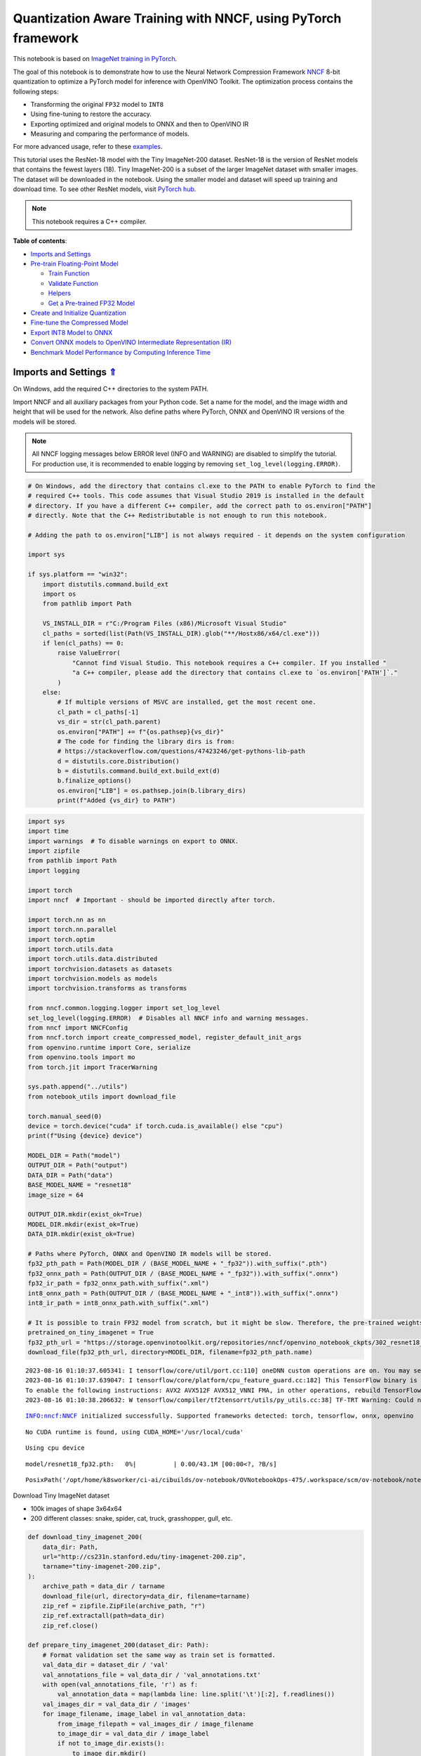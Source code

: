 Quantization Aware Training with NNCF, using PyTorch framework
==============================================================

.. _top:

This notebook is based on `ImageNet training in
PyTorch <https://github.com/pytorch/examples/blob/master/imagenet/main.py>`__.

The goal of this notebook is to demonstrate how to use the Neural
Network Compression Framework
`NNCF <https://github.com/openvinotoolkit/nncf>`__ 8-bit quantization to
optimize a PyTorch model for inference with OpenVINO Toolkit. The
optimization process contains the following steps:

-  Transforming the original ``FP32`` model to ``INT8``
-  Using fine-tuning to restore the accuracy.
-  Exporting optimized and original models to ONNX and then to OpenVINO
   IR
-  Measuring and comparing the performance of models.

For more advanced usage, refer to these
`examples <https://github.com/openvinotoolkit/nncf/tree/develop/examples>`__.

This tutorial uses the ResNet-18 model with the Tiny ImageNet-200
dataset. ResNet-18 is the version of ResNet models that contains the
fewest layers (18). Tiny ImageNet-200 is a subset of the larger ImageNet
dataset with smaller images. The dataset will be downloaded in the
notebook. Using the smaller model and dataset will speed up training and
download time. To see other ResNet models, visit `PyTorch
hub <https://pytorch.org/hub/pytorch_vision_resnet/>`__.

.. note::

   This notebook requires a C++ compiler.


**Table of contents**:

- `Imports and Settings <#imports-and-settings>`__
- `Pre-train Floating-Point Model <#pre-train-floating-point-model>`__

  - `Train Function <#train-function>`__
  - `Validate Function <#validate-function>`__
  - `Helpers <#helpers>`__
  - `Get a Pre-trained FP32 Model <#get-a-pre-trained-fp32-model>`__

- `Create and Initialize Quantization <#create-and-initialize-quantization>`__
- `Fine-tune the Compressed Model <#fine-tune-the-compressed-model>`__ 
- `Export INT8 Model to ONNX <#export-int8-model-to-onnx>`__ 
- `Convert ONNX models to OpenVINO Intermediate Representation (IR) <#convert-onnx-models-to-openvino-intermediate-representation-ir>`__
- `Benchmark Model Performance by Computing Inference Time <#benchmark-model-performance-by-computing-inference-time>`__

Imports and Settings `⇑ <#top>`__
###############################################################################################################################


On Windows, add the required C++ directories to the system PATH.

Import NNCF and all auxiliary packages from your Python code. Set a name
for the model, and the image width and height that will be used for the
network. Also define paths where PyTorch, ONNX and OpenVINO IR versions
of the models will be stored.

.. note::

   All NNCF logging messages below ERROR level (INFO and
   WARNING) are disabled to simplify the tutorial. For production use,
   it is recommended to enable logging by removing
   ``set_log_level(logging.ERROR)``.

.. code:: ipython3

    # On Windows, add the directory that contains cl.exe to the PATH to enable PyTorch to find the
    # required C++ tools. This code assumes that Visual Studio 2019 is installed in the default
    # directory. If you have a different C++ compiler, add the correct path to os.environ["PATH"]
    # directly. Note that the C++ Redistributable is not enough to run this notebook.
    
    # Adding the path to os.environ["LIB"] is not always required - it depends on the system configuration
    
    import sys
    
    if sys.platform == "win32":
        import distutils.command.build_ext
        import os
        from pathlib import Path
    
        VS_INSTALL_DIR = r"C:/Program Files (x86)/Microsoft Visual Studio"
        cl_paths = sorted(list(Path(VS_INSTALL_DIR).glob("**/Hostx86/x64/cl.exe")))
        if len(cl_paths) == 0:
            raise ValueError(
                "Cannot find Visual Studio. This notebook requires a C++ compiler. If you installed "
                "a C++ compiler, please add the directory that contains cl.exe to `os.environ['PATH']`."
            )
        else:
            # If multiple versions of MSVC are installed, get the most recent one.
            cl_path = cl_paths[-1]
            vs_dir = str(cl_path.parent)
            os.environ["PATH"] += f"{os.pathsep}{vs_dir}"
            # The code for finding the library dirs is from:
            # https://stackoverflow.com/questions/47423246/get-pythons-lib-path
            d = distutils.core.Distribution()
            b = distutils.command.build_ext.build_ext(d)
            b.finalize_options()
            os.environ["LIB"] = os.pathsep.join(b.library_dirs)
            print(f"Added {vs_dir} to PATH")

.. code:: ipython3

    import sys
    import time
    import warnings  # To disable warnings on export to ONNX.
    import zipfile
    from pathlib import Path
    import logging
    
    import torch
    import nncf  # Important - should be imported directly after torch.
    
    import torch.nn as nn
    import torch.nn.parallel
    import torch.optim
    import torch.utils.data
    import torch.utils.data.distributed
    import torchvision.datasets as datasets
    import torchvision.models as models
    import torchvision.transforms as transforms
    
    from nncf.common.logging.logger import set_log_level
    set_log_level(logging.ERROR)  # Disables all NNCF info and warning messages.
    from nncf import NNCFConfig
    from nncf.torch import create_compressed_model, register_default_init_args
    from openvino.runtime import Core, serialize
    from openvino.tools import mo
    from torch.jit import TracerWarning
    
    sys.path.append("../utils")
    from notebook_utils import download_file
    
    torch.manual_seed(0)
    device = torch.device("cuda" if torch.cuda.is_available() else "cpu")
    print(f"Using {device} device")
    
    MODEL_DIR = Path("model")
    OUTPUT_DIR = Path("output")
    DATA_DIR = Path("data")
    BASE_MODEL_NAME = "resnet18"
    image_size = 64
    
    OUTPUT_DIR.mkdir(exist_ok=True)
    MODEL_DIR.mkdir(exist_ok=True)
    DATA_DIR.mkdir(exist_ok=True)
    
    # Paths where PyTorch, ONNX and OpenVINO IR models will be stored.
    fp32_pth_path = Path(MODEL_DIR / (BASE_MODEL_NAME + "_fp32")).with_suffix(".pth")
    fp32_onnx_path = Path(OUTPUT_DIR / (BASE_MODEL_NAME + "_fp32")).with_suffix(".onnx")
    fp32_ir_path = fp32_onnx_path.with_suffix(".xml")
    int8_onnx_path = Path(OUTPUT_DIR / (BASE_MODEL_NAME + "_int8")).with_suffix(".onnx")
    int8_ir_path = int8_onnx_path.with_suffix(".xml")
    
    # It is possible to train FP32 model from scratch, but it might be slow. Therefore, the pre-trained weights are downloaded by default.
    pretrained_on_tiny_imagenet = True
    fp32_pth_url = "https://storage.openvinotoolkit.org/repositories/nncf/openvino_notebook_ckpts/302_resnet18_fp32_v1.pth"
    download_file(fp32_pth_url, directory=MODEL_DIR, filename=fp32_pth_path.name)


.. parsed-literal::

    2023-08-16 01:10:37.605341: I tensorflow/core/util/port.cc:110] oneDNN custom operations are on. You may see slightly different numerical results due to floating-point round-off errors from different computation orders. To turn them off, set the environment variable `TF_ENABLE_ONEDNN_OPTS=0`.
    2023-08-16 01:10:37.639047: I tensorflow/core/platform/cpu_feature_guard.cc:182] This TensorFlow binary is optimized to use available CPU instructions in performance-critical operations.
    To enable the following instructions: AVX2 AVX512F AVX512_VNNI FMA, in other operations, rebuild TensorFlow with the appropriate compiler flags.
    2023-08-16 01:10:38.206632: W tensorflow/compiler/tf2tensorrt/utils/py_utils.cc:38] TF-TRT Warning: Could not find TensorRT


.. parsed-literal::

    INFO:nncf:NNCF initialized successfully. Supported frameworks detected: torch, tensorflow, onnx, openvino


.. parsed-literal::

    No CUDA runtime is found, using CUDA_HOME='/usr/local/cuda'


.. parsed-literal::

    Using cpu device



.. parsed-literal::

    model/resnet18_fp32.pth:   0%|          | 0.00/43.1M [00:00<?, ?B/s]




.. parsed-literal::

    PosixPath('/opt/home/k8sworker/ci-ai/cibuilds/ov-notebook/OVNotebookOps-475/.workspace/scm/ov-notebook/notebooks/302-pytorch-quantization-aware-training/model/resnet18_fp32.pth')



Download Tiny ImageNet dataset

-  100k images of shape 3x64x64
-  200 different classes: snake, spider, cat, truck, grasshopper, gull,
   etc.

.. code:: ipython3

    def download_tiny_imagenet_200(
        data_dir: Path,
        url="http://cs231n.stanford.edu/tiny-imagenet-200.zip",
        tarname="tiny-imagenet-200.zip",
    ):
        archive_path = data_dir / tarname
        download_file(url, directory=data_dir, filename=tarname)
        zip_ref = zipfile.ZipFile(archive_path, "r")
        zip_ref.extractall(path=data_dir)
        zip_ref.close()
    
    def prepare_tiny_imagenet_200(dataset_dir: Path):
        # Format validation set the same way as train set is formatted.
        val_data_dir = dataset_dir / 'val'
        val_annotations_file = val_data_dir / 'val_annotations.txt'
        with open(val_annotations_file, 'r') as f:
            val_annotation_data = map(lambda line: line.split('\t')[:2], f.readlines())
        val_images_dir = val_data_dir / 'images'
        for image_filename, image_label in val_annotation_data:
            from_image_filepath = val_images_dir / image_filename
            to_image_dir = val_data_dir / image_label
            if not to_image_dir.exists():
                to_image_dir.mkdir()
            to_image_filepath = to_image_dir / image_filename
            from_image_filepath.rename(to_image_filepath)
        val_annotations_file.unlink()
        val_images_dir.rmdir()
        
    
    DATASET_DIR = DATA_DIR / "tiny-imagenet-200"
    if not DATASET_DIR.exists():
        download_tiny_imagenet_200(DATA_DIR)
        prepare_tiny_imagenet_200(DATASET_DIR)
        print(f"Successfully downloaded and prepared dataset at: {DATASET_DIR}")



.. parsed-literal::

    data/tiny-imagenet-200.zip:   0%|          | 0.00/237M [00:00<?, ?B/s]


.. parsed-literal::

    Successfully downloaded and prepared dataset at: data/tiny-imagenet-200


Pre-train Floating-Point Model `⇑ <#top>`__
###############################################################################################################################

Using NNCF for model compression assumes that a pre-trained model and a training pipeline are
already in use.

This tutorial demonstrates one possible training pipeline: a ResNet-18
model pre-trained on 1000 classes from ImageNet is fine-tuned with 200
classes from Tiny-ImageNet.

Subsequently, the training and validation functions will be reused as is
for quantization-aware training.

Train Function `⇑ <#top>`__
+++++++++++++++++++++++++++++++++++++++++++++++++++++++++++++++++++++++++++++++++++++++++++++++++++++++++++++++++++++++++++++++


.. code:: ipython3

    def train(train_loader, model, criterion, optimizer, epoch):
        batch_time = AverageMeter("Time", ":3.3f")
        losses = AverageMeter("Loss", ":2.3f")
        top1 = AverageMeter("Acc@1", ":2.2f")
        top5 = AverageMeter("Acc@5", ":2.2f")
        progress = ProgressMeter(
            len(train_loader), [batch_time, losses, top1, top5], prefix="Epoch:[{}]".format(epoch)
        )
    
        # Switch to train mode.
        model.train()
    
        end = time.time()
        for i, (images, target) in enumerate(train_loader):
            images = images.to(device)
            target = target.to(device)
    
            # Compute output.
            output = model(images)
            loss = criterion(output, target)
    
            # Measure accuracy and record loss.
            acc1, acc5 = accuracy(output, target, topk=(1, 5))
            losses.update(loss.item(), images.size(0))
            top1.update(acc1[0], images.size(0))
            top5.update(acc5[0], images.size(0))
    
            # Compute gradient and do opt step.
            optimizer.zero_grad()
            loss.backward()
            optimizer.step()
    
            # Measure elapsed time.
            batch_time.update(time.time() - end)
            end = time.time()
    
            print_frequency = 50
            if i % print_frequency == 0:
                progress.display(i)

Validate Function `⇑ <#top>`__
+++++++++++++++++++++++++++++++++++++++++++++++++++++++++++++++++++++++++++++++++++++++++++++++++++++++++++++++++++++++++++++++


.. code:: ipython3

    def validate(val_loader, model, criterion):
        batch_time = AverageMeter("Time", ":3.3f")
        losses = AverageMeter("Loss", ":2.3f")
        top1 = AverageMeter("Acc@1", ":2.2f")
        top5 = AverageMeter("Acc@5", ":2.2f")
        progress = ProgressMeter(len(val_loader), [batch_time, losses, top1, top5], prefix="Test: ")
    
        # Switch to evaluate mode.
        model.eval()
    
        with torch.no_grad():
            end = time.time()
            for i, (images, target) in enumerate(val_loader):
                images = images.to(device)
                target = target.to(device)
    
                # Compute output.
                output = model(images)
                loss = criterion(output, target)
    
                # Measure accuracy and record loss.
                acc1, acc5 = accuracy(output, target, topk=(1, 5))
                losses.update(loss.item(), images.size(0))
                top1.update(acc1[0], images.size(0))
                top5.update(acc5[0], images.size(0))
    
                # Measure elapsed time.
                batch_time.update(time.time() - end)
                end = time.time()
    
                print_frequency = 10
                if i % print_frequency == 0:
                    progress.display(i)
    
            print(" * Acc@1 {top1.avg:.3f} Acc@5 {top5.avg:.3f}".format(top1=top1, top5=top5))
        return top1.avg

Helpers `⇑ <#top>`__
+++++++++++++++++++++++++++++++++++++++++++++++++++++++++++++++++++++++++++++++++++++++++++++++++++++++++++++++++++++++++++++++


.. code:: ipython3

    class AverageMeter(object):
        """Computes and stores the average and current value"""
    
        def __init__(self, name, fmt=":f"):
            self.name = name
            self.fmt = fmt
            self.reset()
    
        def reset(self):
            self.val = 0
            self.avg = 0
            self.sum = 0
            self.count = 0
    
        def update(self, val, n=1):
            self.val = val
            self.sum += val * n
            self.count += n
            self.avg = self.sum / self.count
    
        def __str__(self):
            fmtstr = "{name} {val" + self.fmt + "} ({avg" + self.fmt + "})"
            return fmtstr.format(**self.__dict__)
    
    
    class ProgressMeter(object):
        def __init__(self, num_batches, meters, prefix=""):
            self.batch_fmtstr = self._get_batch_fmtstr(num_batches)
            self.meters = meters
            self.prefix = prefix
    
        def display(self, batch):
            entries = [self.prefix + self.batch_fmtstr.format(batch)]
            entries += [str(meter) for meter in self.meters]
            print("\t".join(entries))
    
        def _get_batch_fmtstr(self, num_batches):
            num_digits = len(str(num_batches // 1))
            fmt = "{:" + str(num_digits) + "d}"
            return "[" + fmt + "/" + fmt.format(num_batches) + "]"
    
    
    def accuracy(output, target, topk=(1,)):
        """Computes the accuracy over the k top predictions for the specified values of k"""
        with torch.no_grad():
            maxk = max(topk)
            batch_size = target.size(0)
    
            _, pred = output.topk(maxk, 1, True, True)
            pred = pred.t()
            correct = pred.eq(target.view(1, -1).expand_as(pred))
    
            res = []
            for k in topk:
                correct_k = correct[:k].reshape(-1).float().sum(0, keepdim=True)
                res.append(correct_k.mul_(100.0 / batch_size))
            return res

Get a Pre-trained FP32 Model `⇑ <#top>`__
+++++++++++++++++++++++++++++++++++++++++++++++++++++++++++++++++++++++++++++++++++++++++++++++++++++++++++++++++++++++++++++++


А pre-trained floating-point model is a prerequisite for quantization.
It can be obtained by tuning from scratch with the code below. However,
this usually takes a lot of time. Therefore, this code has already been
run and received good enough weights after 4 epochs (for the sake of
simplicity, tuning was not done until the best accuracy). By default,
this notebook just loads these weights without launching training. To
train the model yourself on a model pre-trained on ImageNet, set
``pretrained_on_tiny_imagenet = False`` in the Imports and Settings
section at the top of this notebook.

.. code:: ipython3

    num_classes = 200  # 200 is for Tiny ImageNet, default is 1000 for ImageNet
    init_lr = 1e-4
    batch_size = 128
    epochs = 4
    
    model = models.resnet18(pretrained=not pretrained_on_tiny_imagenet)
    # Update the last FC layer for Tiny ImageNet number of classes.
    model.fc = nn.Linear(in_features=512, out_features=num_classes, bias=True)
    model.to(device)
    
    # Data loading code.
    train_dir = DATASET_DIR / "train"
    val_dir = DATASET_DIR / "val"
    normalize = transforms.Normalize(mean=[0.485, 0.456, 0.406], std=[0.229, 0.224, 0.225])
    
    train_dataset = datasets.ImageFolder(
        train_dir,
        transforms.Compose(
            [
                transforms.Resize(image_size),
                transforms.RandomHorizontalFlip(),
                transforms.ToTensor(),
                normalize,
            ]
        ),
    )
    val_dataset = datasets.ImageFolder(
        val_dir,
        transforms.Compose(
            [
                transforms.Resize(image_size),
                transforms.ToTensor(),
                normalize,
            ]
        ),
    )
    
    train_loader = torch.utils.data.DataLoader(
        train_dataset, batch_size=batch_size, shuffle=True, num_workers=0, pin_memory=True, sampler=None
    )
    
    val_loader = torch.utils.data.DataLoader(
        val_dataset, batch_size=batch_size, shuffle=False, num_workers=0, pin_memory=True
    )
    
    # Define loss function (criterion) and optimizer.
    criterion = nn.CrossEntropyLoss().to(device)
    optimizer = torch.optim.Adam(model.parameters(), lr=init_lr)


.. parsed-literal::

    /opt/home/k8sworker/ci-ai/cibuilds/ov-notebook/OVNotebookOps-475/.workspace/scm/ov-notebook/.venv/lib/python3.8/site-packages/torchvision/models/_utils.py:208: UserWarning: The parameter 'pretrained' is deprecated since 0.13 and may be removed in the future, please use 'weights' instead.
      warnings.warn(
    /opt/home/k8sworker/ci-ai/cibuilds/ov-notebook/OVNotebookOps-475/.workspace/scm/ov-notebook/.venv/lib/python3.8/site-packages/torchvision/models/_utils.py:223: UserWarning: Arguments other than a weight enum or `None` for 'weights' are deprecated since 0.13 and may be removed in the future. The current behavior is equivalent to passing `weights=None`.
      warnings.warn(msg)


.. code:: ipython3

    if pretrained_on_tiny_imagenet:
        #
        # ** WARNING: The `torch.load` functionality uses Python's pickling module that
        # may be used to perform arbitrary code execution during unpickling. Only load data that you
        # trust.
        #
        checkpoint = torch.load(str(fp32_pth_path), map_location="cpu")
        model.load_state_dict(checkpoint["state_dict"], strict=True)
        acc1_fp32 = checkpoint["acc1"]
    else:
        best_acc1 = 0
        # Training loop.
        for epoch in range(0, epochs):
            # Run a single training epoch.
            train(train_loader, model, criterion, optimizer, epoch)
    
            # Evaluate on validation set.
            acc1 = validate(val_loader, model, criterion)
    
            is_best = acc1 > best_acc1
            best_acc1 = max(acc1, best_acc1)
    
            if is_best:
                checkpoint = {"state_dict": model.state_dict(), "acc1": acc1}
                torch.save(checkpoint, fp32_pth_path)
        acc1_fp32 = best_acc1
        
    print(f"Accuracy of FP32 model: {acc1_fp32:.3f}")


.. parsed-literal::

    Accuracy of FP32 model: 55.520


Export the ``FP32`` model to ONNX, which is supported by OpenVINO™
Toolkit, to benchmark it in comparison with the ``INT8`` model.

.. code:: ipython3

    dummy_input = torch.randn(1, 3, image_size, image_size).to(device)
    
    torch.onnx.export(model, dummy_input, fp32_onnx_path)
    print(f"FP32 ONNX model was exported to {fp32_onnx_path}.")


.. parsed-literal::

    FP32 ONNX model was exported to output/resnet18_fp32.onnx.


Create and Initialize Quantization `⇑ <#top>`__
###############################################################################################################################


NNCF enables compression-aware training by integrating into regular
training pipelines. The framework is designed so that modifications to
your original training code are minor. Quantization is the simplest
scenario and requires only 3 modifications.

1. Configure NNCF parameters to specify compression

.. code:: ipython3

    nncf_config_dict = {
        "input_info": {"sample_size": [1, 3, image_size, image_size]},
        "log_dir": str(OUTPUT_DIR),  # The log directory for NNCF-specific logging outputs.
        "compression": {
            "algorithm": "quantization",  # Specify the algorithm here.
        },
    }
    nncf_config = NNCFConfig.from_dict(nncf_config_dict)

2. Provide a data loader to initialize the values of quantization ranges
   and determine which activation should be signed or unsigned from the
   collected statistics, using a given number of samples.

.. code:: ipython3

    nncf_config = register_default_init_args(nncf_config, train_loader)

3. Create a wrapped model ready for compression fine-tuning from a
   pre-trained ``FP32`` model and a configuration object.

.. code:: ipython3

    compression_ctrl, model = create_compressed_model(model, nncf_config)

Evaluate the new model on the validation set after initialization of
quantization. The accuracy should be close to the accuracy of the
floating-point ``FP32`` model for a simple case like the one being
demonstrated here.

.. code:: ipython3

    acc1 = validate(val_loader, model, criterion)
    print(f"Accuracy of initialized INT8 model: {acc1:.3f}")


.. parsed-literal::

    Test: [ 0/79]	Time 0.161 (0.161)	Loss 0.981 (0.981)	Acc@1 78.91 (78.91)	Acc@5 89.84 (89.84)
    Test: [10/79]	Time 0.145 (0.152)	Loss 1.905 (1.623)	Acc@1 46.88 (60.51)	Acc@5 82.03 (84.09)
    Test: [20/79]	Time 0.149 (0.150)	Loss 1.734 (1.692)	Acc@1 63.28 (58.63)	Acc@5 79.69 (83.04)
    Test: [30/79]	Time 0.148 (0.150)	Loss 2.282 (1.781)	Acc@1 50.00 (57.31)	Acc@5 69.53 (81.50)
    Test: [40/79]	Time 0.148 (0.150)	Loss 1.540 (1.825)	Acc@1 62.50 (55.83)	Acc@5 85.94 (80.96)
    Test: [50/79]	Time 0.146 (0.150)	Loss 1.972 (1.820)	Acc@1 57.03 (56.05)	Acc@5 75.00 (80.73)
    Test: [60/79]	Time 0.147 (0.150)	Loss 1.731 (1.846)	Acc@1 57.81 (55.51)	Acc@5 85.16 (80.21)
    Test: [70/79]	Time 0.151 (0.150)	Loss 2.412 (1.872)	Acc@1 47.66 (55.15)	Acc@5 71.88 (79.61)
     * Acc@1 55.540 Acc@5 80.200
    Accuracy of initialized INT8 model: 55.540


Fine-tune the Compressed Model `⇑ <#top>`__
###############################################################################################################################


At this step, a regular fine-tuning process is applied to further
improve quantized model accuracy. Normally, several epochs of tuning are
required with a small learning rate, the same that is usually used at
the end of the training of the original model. No other changes in the
training pipeline are required. Here is a simple example.

.. code:: ipython3

    compression_lr = init_lr / 10
    optimizer = torch.optim.Adam(model.parameters(), lr=compression_lr)
    
    # Train for one epoch with NNCF.
    train(train_loader, model, criterion, optimizer, epoch=0)
    
    # Evaluate on validation set after Quantization-Aware Training (QAT case).
    acc1_int8 = validate(val_loader, model, criterion)
    
    print(f"Accuracy of tuned INT8 model: {acc1_int8:.3f}")
    print(f"Accuracy drop of tuned INT8 model over pre-trained FP32 model: {acc1_fp32 - acc1_int8:.3f}")


.. parsed-literal::

    Epoch:[0][  0/782]	Time 0.391 (0.391)	Loss 0.740 (0.740)	Acc@1 84.38 (84.38)	Acc@5 96.88 (96.88)
    Epoch:[0][ 50/782]	Time 0.387 (0.383)	Loss 0.911 (0.802)	Acc@1 78.91 (80.15)	Acc@5 92.97 (94.42)
    Epoch:[0][100/782]	Time 0.387 (0.384)	Loss 0.631 (0.798)	Acc@1 84.38 (80.24)	Acc@5 95.31 (94.38)
    Epoch:[0][150/782]	Time 0.377 (0.383)	Loss 0.836 (0.792)	Acc@1 80.47 (80.48)	Acc@5 94.53 (94.43)
    Epoch:[0][200/782]	Time 0.431 (0.385)	Loss 0.873 (0.780)	Acc@1 75.00 (80.65)	Acc@5 94.53 (94.59)
    Epoch:[0][250/782]	Time 0.385 (0.386)	Loss 0.735 (0.778)	Acc@1 84.38 (80.77)	Acc@5 95.31 (94.53)
    Epoch:[0][300/782]	Time 0.411 (0.386)	Loss 0.615 (0.771)	Acc@1 85.16 (80.99)	Acc@5 97.66 (94.58)
    Epoch:[0][350/782]	Time 0.386 (0.386)	Loss 0.599 (0.767)	Acc@1 85.16 (81.14)	Acc@5 95.31 (94.58)
    Epoch:[0][400/782]	Time 0.385 (0.386)	Loss 0.798 (0.765)	Acc@1 82.03 (81.21)	Acc@5 92.97 (94.56)
    Epoch:[0][450/782]	Time 0.432 (0.386)	Loss 0.630 (0.762)	Acc@1 85.16 (81.26)	Acc@5 96.88 (94.58)
    Epoch:[0][500/782]	Time 0.397 (0.386)	Loss 0.633 (0.757)	Acc@1 85.94 (81.45)	Acc@5 96.88 (94.63)
    Epoch:[0][550/782]	Time 0.383 (0.387)	Loss 0.749 (0.755)	Acc@1 82.03 (81.49)	Acc@5 92.97 (94.65)
    Epoch:[0][600/782]	Time 0.394 (0.387)	Loss 0.927 (0.753)	Acc@1 78.12 (81.53)	Acc@5 88.28 (94.67)
    Epoch:[0][650/782]	Time 0.384 (0.387)	Loss 0.645 (0.749)	Acc@1 84.38 (81.60)	Acc@5 95.31 (94.71)
    Epoch:[0][700/782]	Time 0.383 (0.387)	Loss 0.816 (0.749)	Acc@1 82.03 (81.62)	Acc@5 91.41 (94.69)
    Epoch:[0][750/782]	Time 0.385 (0.387)	Loss 0.811 (0.746)	Acc@1 80.47 (81.69)	Acc@5 94.53 (94.72)
    Test: [ 0/79]	Time 0.189 (0.189)	Loss 1.092 (1.092)	Acc@1 75.00 (75.00)	Acc@5 86.72 (86.72)
    Test: [10/79]	Time 0.145 (0.154)	Loss 1.917 (1.526)	Acc@1 48.44 (62.64)	Acc@5 78.12 (83.88)
    Test: [20/79]	Time 0.144 (0.149)	Loss 1.631 (1.602)	Acc@1 64.06 (60.68)	Acc@5 81.25 (83.71)
    Test: [30/79]	Time 0.145 (0.148)	Loss 2.037 (1.691)	Acc@1 57.81 (59.25)	Acc@5 71.09 (82.23)
    Test: [40/79]	Time 0.144 (0.147)	Loss 1.563 (1.743)	Acc@1 64.84 (58.02)	Acc@5 82.81 (81.33)
    Test: [50/79]	Time 0.146 (0.147)	Loss 1.926 (1.750)	Acc@1 52.34 (57.77)	Acc@5 76.56 (81.04)
    Test: [60/79]	Time 0.144 (0.146)	Loss 1.559 (1.781)	Acc@1 67.19 (57.24)	Acc@5 84.38 (80.58)
    Test: [70/79]	Time 0.144 (0.146)	Loss 2.353 (1.806)	Acc@1 46.88 (56.81)	Acc@5 72.66 (80.08)
     * Acc@1 57.320 Acc@5 80.730
    Accuracy of tuned INT8 model: 57.320
    Accuracy drop of tuned INT8 model over pre-trained FP32 model: -1.800


Export INT8 Model to ONNX `⇑ <#top>`__
###############################################################################################################################


.. code:: ipython3

    if not int8_onnx_path.exists():
        warnings.filterwarnings("ignore", category=TracerWarning)
        warnings.filterwarnings("ignore", category=UserWarning)
        # Export INT8 model to ONNX that is supported by OpenVINO™ Toolkit
        compression_ctrl.export_model(int8_onnx_path)
        print(f"INT8 ONNX model exported to {int8_onnx_path}.")


.. parsed-literal::

    /opt/home/k8sworker/ci-ai/cibuilds/ov-notebook/OVNotebookOps-475/.workspace/scm/ov-notebook/.venv/lib/python3.8/site-packages/nncf/torch/quantization/quantize_functions.py:140: FutureWarning: 'torch.onnx._patch_torch._graph_op' is deprecated in version 1.13 and will be removed in version 1.14. Please note 'g.op()' is to be removed from torch.Graph. Please open a GitHub issue if you need this functionality..
      output = g.op(


.. parsed-literal::

    INT8 ONNX model exported to output/resnet18_int8.onnx.


Convert ONNX models to OpenVINO Intermediate Representation (IR). `⇑ <#top>`__
###############################################################################################################################

Use model conversion Python API to convert the ONNX model to OpenVINO
IR, with ``FP16`` precision. Then, add the mean values to the model and
scale the input with the standard deviation by the ``mean_values`` and
``scale_values`` parameters. It is not necessary to normalize input data
before propagating it through the network with these options.

For more information about model conversion, see this
`page <https://docs.openvino.ai/2023.0/openvino_docs_model_processing_introduction.html>`__.

.. code:: ipython3

    if not fp32_ir_path.exists():
        model = mo.convert_model(
            input_model=fp32_onnx_path,
            input_shape=[1, 3, image_size, image_size],
            mean_values=[123.675, 116.28, 103.53],
            scale_values=[58.395, 57.12, 57.375],
            compress_to_fp16=True,
        )
        serialize(model, str(fp32_ir_path))

.. code:: ipython3

    if not int8_ir_path.exists():
        model = mo.convert_model(
            input_model=int8_onnx_path,
            input_shape=[1, 3, image_size, image_size],
            compress_to_fp16=True,
        )
        serialize(model, str(int8_ir_path))

Benchmark Model Performance by Computing Inference Time `⇑ <#top>`__
###############################################################################################################################


Finally, measure the inference performance of the ``FP32`` and ``INT8``
models, using `Benchmark
Tool <https://docs.openvino.ai/2023.0/openvino_inference_engine_tools_benchmark_tool_README.html>`__
- inference performance measurement tool in OpenVINO. By default,
Benchmark Tool runs inference for 60 seconds in asynchronous mode on
CPU. It returns inference speed as latency (milliseconds per image) and
throughput (frames per second) values.

.. note::

   This notebook runs ``benchmark_app`` for 15 seconds to give
   a quick indication of performance. For more accurate performance, it
   is recommended to run ``benchmark_app`` in a terminal/command prompt
   after closing other applications. Run
   ``benchmark_app -m model.xml -d CPU`` to benchmark async inference on
   CPU for one minute. Change CPU to GPU to benchmark on GPU. Run
   ``benchmark_app --help`` to see an overview of all command-line
   options.


.. code:: ipython3

    def parse_benchmark_output(benchmark_output):
        parsed_output = [line for line in benchmark_output if 'FPS' in line]
        print(*parsed_output, sep='\n')
    
    
    print('Benchmark FP32 model (IR)')
    benchmark_output = ! benchmark_app -m $fp32_ir_path -d CPU -api async -t 15
    parse_benchmark_output(benchmark_output)
    
    print('Benchmark INT8 model (IR)')
    benchmark_output = ! benchmark_app -m $int8_ir_path -d CPU -api async -t 15
    parse_benchmark_output(benchmark_output)


.. parsed-literal::

    Benchmark FP32 model (IR)
    [ INFO ] Throughput:   2896.36 FPS
    Benchmark INT8 model (IR)
    [ INFO ] Throughput:   12326.44 FPS


Show CPU Information for reference.

.. code:: ipython3

    ie = Core()
    ie.get_property("CPU", "FULL_DEVICE_NAME")




.. parsed-literal::

    'Intel(R) Core(TM) i9-10920X CPU @ 3.50GHz'


